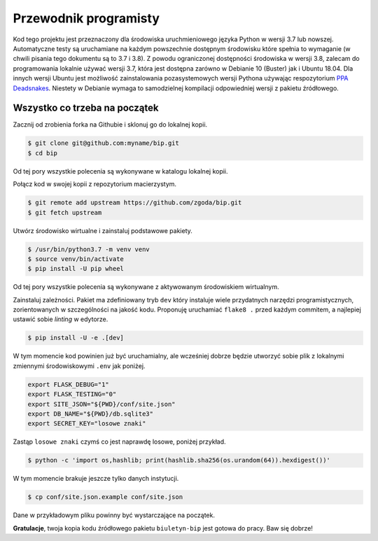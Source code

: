 Przewodnik programisty
======================

Kod tego projektu jest przeznaczony dla środowiska uruchmieniowego języka Python w wersji 3.7 lub nowszej. Automatyczne testy są uruchamiane na każdym powszechnie dostępnym środowisku które spełnia to wymaganie (w chwili pisania tego dokumentu są to 3.7 i 3.8). Z powodu ograniczonej dostępności środowiska w wersji 3.8, zalecam do programowania lokalnie używać wersji 3.7, która jest dostępna zarówno w Debianie 10 (Buster) jak i Ubuntu 18.04. Dla innych wersji Ubuntu jest możliwość zainstalowania pozasystemowych wersji Pythona używając respozytorium `PPA Deadsnakes <https://launchpad.net/~deadsnakes/+archive/ubuntu/ppa>`_. Niestety w Debianie wymaga to samodzielnej kompilacji odpowiedniej wersji z pakietu źródłowego.

Wszystko co trzeba na początek
------------------------------

Zacznij od zrobienia forka na Githubie i sklonuj go do lokalnej kopii.

.. code-block:: console

    $ git clone git@github.com:myname/bip.git
    $ cd bip

Od tej pory wszystkie polecenia są wykonywane w katalogu lokalnej kopii.

Połącz kod w swojej kopii z repozytorium macierzystym.

.. code-block:: console

    $ git remote add upstream https://github.com/zgoda/bip.git
    $ git fetch upstream

Utwórz środowisko wirtualne i zainstaluj podstawowe pakiety.

.. code-block:: console

    $ /usr/bin/python3.7 -m venv venv
    $ source venv/bin/activate
    $ pip install -U pip wheel

Od tej pory wszystkie polecenia są wykonywane z aktywowanym środowiskiem wirtualnym.

Zainstaluj zależności. Pakiet ma zdefiniowany tryb ``dev`` który instaluje wiele przydatnych narzędzi programistycznych, zorientowanych w szczególności na jakość kodu. Proponuję uruchamiać ``flake8 .`` przed każdym commitem, a najlepiej ustawić sobie *linting* w edytorze.

.. code-block:: console

    $ pip install -U -e .[dev]

W tym momencie kod powinien już być uruchamialny, ale wcześniej dobrze będzie utworzyć sobie plik z lokalnymi zmiennymi środowiskowymi ``.env`` jak poniżej.

.. code-block:: shell

    export FLASK_DEBUG="1"
    export FLASK_TESTING="0"
    export SITE_JSON="${PWD}/conf/site.json"
    export DB_NAME="${PWD}/db.sqlite3"
    export SECRET_KEY="losowe znaki"

Zastąp ``losowe znaki`` czymś co jest naprawdę losowe, poniżej przykład.

.. code-block:: console

    $ python -c 'import os,hashlib; print(hashlib.sha256(os.urandom(64)).hexdigest())'

W tym momencie brakuje jeszcze tylko danych instytucji.

.. code-block:: console

    $ cp conf/site.json.example conf/site.json

Dane w przykładowym pliku powinny być wystarczające na początek.

**Gratulacje**, twoja kopia kodu źródłowego pakietu ``biuletyn-bip`` jest gotowa do pracy. Baw się dobrze!
